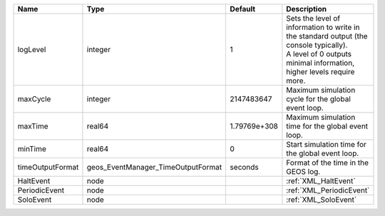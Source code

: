

================ ================================== ============ ============================================================================================================================================================= 
Name             Type                               Default      Description                                                                                                                                                   
================ ================================== ============ ============================================================================================================================================================= 
logLevel         integer                            1            | Sets the level of information to write in the standard output (the console typically).                                                                        
                                                                 | A level of 0 outputs minimal information, higher levels require more.                                                                                         
maxCycle         integer                            2147483647   Maximum simulation cycle for the global event loop.                                                                                                           
maxTime          real64                             1.79769e+308 Maximum simulation time for the global event loop.                                                                                                            
minTime          real64                             0            Start simulation time for the global event loop.                                                                                                              
timeOutputFormat geos_EventManager_TimeOutputFormat seconds      Format of the time in the GEOS log.                                                                                                                           
HaltEvent        node                                            :ref:`XML_HaltEvent`                                                                                                                                          
PeriodicEvent    node                                            :ref:`XML_PeriodicEvent`                                                                                                                                      
SoloEvent        node                                            :ref:`XML_SoloEvent`                                                                                                                                          
================ ================================== ============ ============================================================================================================================================================= 


